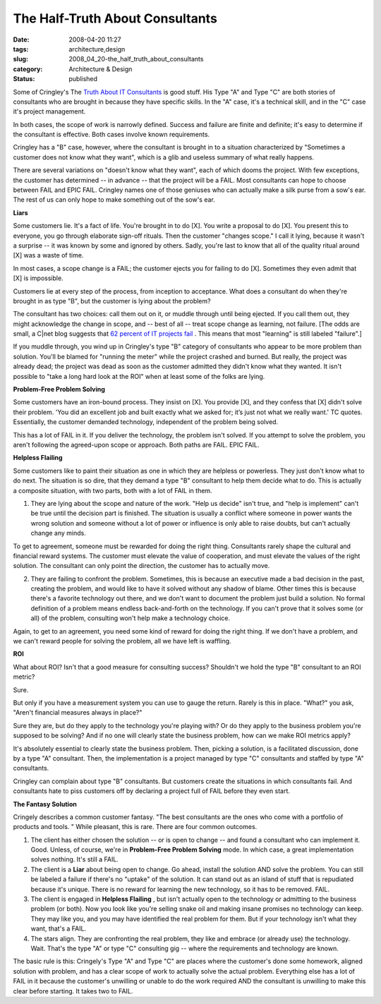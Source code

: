 The Half-Truth About Consultants
================================

:date: 2008-04-20 11:27
:tags: architecture,design
:slug: 2008_04_20-the_half_truth_about_consultants
:category: Architecture & Design
:status: published







Some of Cringley's The `Truth About IT Consultants <http://www.pbs.org/cringely/pulpit/2008/pulpit_20080418_004737.html>`_  is good stuff.  His Type "A" and Type "C" are both stories of consultants who are brought in because they have specific skills.  In the "A" case, it's a technical skill, and in the "C" case it's project management.



In both cases, the scope of work is narrowly defined.  Success and failure are finite and definite; it's easy to determine if the consultant is effective.  Both cases involve known requirements.



Cringley has a "B" case, however, where the consultant is brought in to a situation characterized by "Sometimes a customer does not know what they want", which is a glib and useless summary of what really happens.



There are several variations on "doesn't know what they want", each of which dooms the project.  With few exceptions, the customer has determined -- in advance -- that the project will be a FAIL.  Most consultants can hope to choose between FAIL and EPIC FAIL.  Cringley names one of those geniuses who can actually make a silk purse from a sow's ear.  The rest of us can only hope to make something out of the sow's ear.



:strong:`Liars` 



Some customers lie.  It's a fact of life.  You're brought in to do [X].  You write a proposal to do [X].  You present this to everyone, you go through elaborate sign-off rituals.   Then the customer "changes scope."   I call it lying, because it wasn't a surprise -- it was known by some and ignored by others.  Sadly, you're last to know that all of the quality ritual around [X] was a waste of time.



In most cases, a scope change is a FAIL; the customer ejects you for failing to do [X].  Sometimes they even admit that [X] is impossible.



Customers lie at every step of the process, from inception to acceptance.  What does a consultant do when they're brought in as type "B", but the customer is lying about the problem?



The consultant has two choices:  call them out on it, or muddle through until being ejected.  If you call them out, they might acknowledge the change in scope, and -- best of all -- treat scope change as learning, not failure.  [The odds are small, a C|net blog suggests that `62 percent of IT projects fail <http://www.cnet.com/8301-13505_1-9900455-16.html>`_ .  This means that most "learning" is still labeled "failure".]



If you muddle through, you wind up in Cringley's type "B" category of consultants who appear to be more problem than solution.  You'll be blamed for "running the meter" while the project crashed and burned.  But really, the project was already dead; the project was dead as soon as the customer admitted they didn't know what they wanted.  It isn't possible to "take a long hard look at the ROI" when at least some of the folks are lying. 



:strong:`Problem-Free Problem Solving` 



Some customers have an iron-bound process.  They insist on [X].  You provide [X], and they confess that [X] didn't solve their problem.  'You did an excellent job and built exactly what we asked for; it’s just not what we really want.' TC quotes.  Essentially, the customer demanded technology, independent of the problem being solved.



This has a lot of FAIL in it.  If you deliver the technology, the problem isn't solved.  If you attempt to solve the problem, you aren't following the agreed-upon scope or approach.  Both paths are FAIL.  EPIC FAIL.



:strong:`Helpless Flailing` 



Some customers like to paint their situation as one in which they are helpless or powerless.  They just don't know what to do next.  The situation is so dire, that they demand a type "B" consultant to help them decide what to do.  This is actually a composite situation, with two parts, both with a lot of FAIL in them.



1.  They are lying about the scope and nature of the work.  "Help us decide" isn't true, and "help is implement" can't be true until the decision part is finished.  The situation is usually a conflict where someone in power wants the wrong solution and someone without a lot of power or influence is only able to raise doubts, but can't actually change any minds.



To get to agreement, someone must be rewarded for doing the right thing.  Consultants rarely shape the cultural and financial reward systems.  The customer must elevate the value of cooperation, and must elevate the values of the right solution.  The consultant can only point the direction, the customer has to actually move.



2.  They are failing to confront the problem.  Sometimes, this is because an executive made a bad decision in the past, creating the problem, and would like to have it solved without any shadow of blame.  Other times this is because there's a favorite technology out there, and we don't want to document the problem just build a solution.  No formal definition of a problem means endless back-and-forth on the technology.  If you can't prove that it solves some (or all) of the problem, consulting won't help make a technology choice.



Again, to get to an agreement, you need some kind of reward for doing the right thing.  If we don't have a problem, and we can't reward people for solving the problem, all we have left is waffling.



:strong:`ROI` 



What about ROI?  Isn't that a good measure for consulting success?  Shouldn't we hold the type "B" consultant to an ROI metric?



Sure.



But only if you have a measurement system you can use to gauge the return.  Rarely is this in place.  "What?" you ask, "Aren't financial measures always in place?"  



Sure they are, but do they apply to the technology you're playing with?  Or do they apply to the business problem you're supposed to be solving?  And if no one will clearly state the business problem, how can we make ROI metrics apply?



It's absolutely essential to clearly state the business problem.  Then, picking a solution, is a facilitated discussion, done by a type "A" consultant.  Then, the implementation is a project managed by type "C" consultants and staffed by type "A" consultants.



Cringley can complain about type "B" consultants.  But customers create the situations in which consultants fail.  And consultants hate to piss customers off by declaring a project full of FAIL before they even start.



:strong:`The Fantasy Solution` 



Cringely describes a common customer fantasy.  "The best consultants are the ones who come with a portfolio of products and tools. "  While pleasant, this is rare.  There are four common outcomes.



1.  The client has either chosen the solution -- or is open to change -- and found a consultant who can implement it.  Good.  Unless, of course, we're in :strong:`Problem-Free Problem Solving`  mode.  In which case, a great implementation solves nothing.  It's still a FAIL.



2.  The client is a :strong:`Liar`  about being open to change.  Go ahead, install the solution AND solve the problem.  You can still be labeled a failure if there's no "uptake" of the solution.  It can stand out as an island of stuff that is repudiated because it's unique.  There is no reward for learning the new technology, so it has to be removed.  FAIL.



3.  The client is engaged in :strong:`Helpless Flailing` , but isn't actually open to the technology or admitting to the business problem (or both).  Now you look like you're selling snake oil and making insane promises no technology can keep.  They may like you, and you may have identified the real problem for them.  But if your technology isn't what they want, that's a FAIL.



4.  The stars align.  They are confronting the real problem, they like and embrace (or already use) the technology.  Wait.  That's the type "A" or type "C" consulting gig -- where the requirements and technology are known.



The basic rule is this: Cringely's Type "A" and Type "C" are places where the customer's done some homework, aligned solution with problem, and has a clear scope of work to actually solve the actual problem.  Everything else has a lot of FAIL in it because the customer's unwilling or unable to do the work required AND the consultant is unwilling to make this clear before starting.  It takes two to FAIL.





